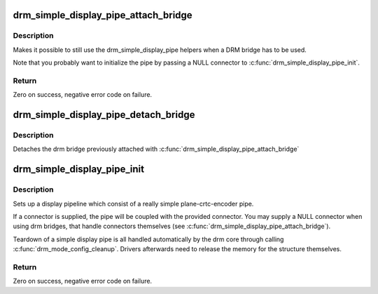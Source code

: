 .. -*- coding: utf-8; mode: rst -*-
.. src-file: drivers/gpu/drm/drm_simple_kms_helper.c

.. _`drm_simple_display_pipe_attach_bridge`:

drm_simple_display_pipe_attach_bridge
=====================================

.. c:function:: int drm_simple_display_pipe_attach_bridge(struct drm_simple_display_pipe *pipe, struct drm_bridge *bridge)

    Attach a bridge to the display pipe

    :param struct drm_simple_display_pipe \*pipe:
        simple display pipe object

    :param struct drm_bridge \*bridge:
        bridge to attach

.. _`drm_simple_display_pipe_attach_bridge.description`:

Description
-----------

Makes it possible to still use the drm_simple_display_pipe helpers when
a DRM bridge has to be used.

Note that you probably want to initialize the pipe by passing a NULL
connector to \ :c:func:`drm_simple_display_pipe_init`\ .

.. _`drm_simple_display_pipe_attach_bridge.return`:

Return
------

Zero on success, negative error code on failure.

.. _`drm_simple_display_pipe_detach_bridge`:

drm_simple_display_pipe_detach_bridge
=====================================

.. c:function:: void drm_simple_display_pipe_detach_bridge(struct drm_simple_display_pipe *pipe)

    Detach the bridge from the display pipe

    :param struct drm_simple_display_pipe \*pipe:
        simple display pipe object

.. _`drm_simple_display_pipe_detach_bridge.description`:

Description
-----------

Detaches the drm bridge previously attached with
\ :c:func:`drm_simple_display_pipe_attach_bridge`\ 

.. _`drm_simple_display_pipe_init`:

drm_simple_display_pipe_init
============================

.. c:function:: int drm_simple_display_pipe_init(struct drm_device *dev, struct drm_simple_display_pipe *pipe, const struct drm_simple_display_pipe_funcs *funcs, const uint32_t *formats, unsigned int format_count, struct drm_connector *connector)

    Initialize a simple display pipeline

    :param struct drm_device \*dev:
        DRM device

    :param struct drm_simple_display_pipe \*pipe:
        simple display pipe object to initialize

    :param const struct drm_simple_display_pipe_funcs \*funcs:
        callbacks for the display pipe (optional)

    :param const uint32_t \*formats:
        array of supported formats (DRM_FORMAT\_\*)

    :param unsigned int format_count:
        number of elements in \ ``formats``\ 

    :param struct drm_connector \*connector:
        connector to attach and register (optional)

.. _`drm_simple_display_pipe_init.description`:

Description
-----------

Sets up a display pipeline which consist of a really simple
plane-crtc-encoder pipe.

If a connector is supplied, the pipe will be coupled with the provided
connector. You may supply a NULL connector when using drm bridges, that
handle connectors themselves (see \ :c:func:`drm_simple_display_pipe_attach_bridge`\ ).

Teardown of a simple display pipe is all handled automatically by the drm
core through calling \ :c:func:`drm_mode_config_cleanup`\ . Drivers afterwards need to
release the memory for the structure themselves.

.. _`drm_simple_display_pipe_init.return`:

Return
------

Zero on success, negative error code on failure.

.. This file was automatic generated / don't edit.

